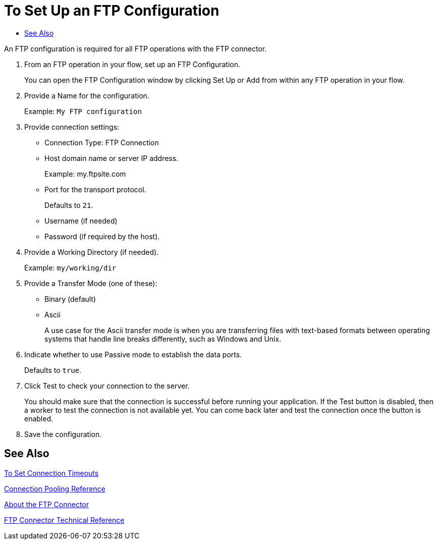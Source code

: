 = To Set Up an FTP Configuration
:keywords: ftp, connector, matcher, directory, listener
:toc:
:toc-title:

toc::[]

// Anypoint Studio, Design Center: FTP connector

[[short_description]]
An FTP configuration is required for all FTP operations with the FTP connector.

. From an FTP operation in your flow, set up an FTP Configuration.
+
You can open the FTP Configuration window by clicking Set Up or Add from within any FTP operation in your flow.
+
. Provide a Name for the configuration.
+
Example: `My FTP configuration`
+
. Provide connection settings:
+
* Connection Type: FTP Connection
* Host domain name or server IP address.
+
Example: my.ftpsite.com
+
* Port for the transport protocol.
+
Defaults to `21`.
+
* Username (if needed)
* Password (if required by the host).
. Provide a Working Directory (if needed).
+
Example: `my/working/dir`
+
. Provide a Transfer Mode (one of these):
+
* Binary (default)
* Ascii
+
A use case for the Ascii transfer mode is when you are transferring files with text-based formats between operating systems that handle line breaks differently, such as Windows and Unix.
+
. Indicate whether to use Passive mode to establish the data ports.
+
Defaults to `true`.
+
. Click Test to check your connection to the server.
+
You should make sure that the connection is successful before running your application. If the Test button is disabled, then a worker to test the connection is not available yet. You can come back later and test the connection once the button is enabled.
+
. Save the configuration.

[[see_also]]
== See Also

link:common-to-set-up-timeouts[To Set Connection Timeouts]

link:/connectors/common-connection-pooling[Connection Pooling Reference]

link:ftp-about-the-ftp-connector[About the FTP Connector]

link:ftp-documentation[FTP Connector Technical Reference]


////
TODO: MAKE SURE ALL THESE ARE COVERED:

disable validation
pooling profile
default write encoding
timeout configuration
////
